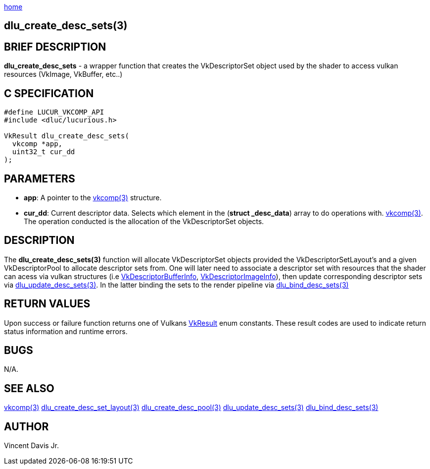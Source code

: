 :stylesheet: rubygems.css
:stylesheet: asciidoctor.css
:stylesheet: asciidoctor.min.css

link:index.html[home]

==  dlu_create_desc_sets(3)

== BRIEF DESCRIPTION

*dlu_create_desc_sets* - a wrapper function that creates the VkDescriptorSet object used by the shader to access vulkan resources (VkImage, VkBuffer, etc..)

== C SPECIFICATION

[source,c]
----
#define LUCUR_VKCOMP_API
#include <dluc/lucurious.h>

VkResult dlu_create_desc_sets(
  vkcomp *app,
  uint32_t cur_dd
);
----

== PARAMETERS

* *app*: A pointer to the link:vkcomp.html[vkcomp(3)] structure.
* *cur_dd*: Current descriptor data. Selects which element in the (*struct _desc_data*) array to do operations with. link:vkcomp.html[vkcomp(3)]. The operation conducted is the allocation of the VkDescriptorSet objects.

== DESCRIPTION

The *dlu_create_desc_sets(3)* function will allocate VkDescriptorSet objects provided the VkDescriptorSetLayout's and a given VkDescriptorPool to allocate descriptor sets from. One will later need to associate a descriptor set with resources that the shader can acess via vulkan structures (i.e 
link:https://www.khronos.org/registry/vulkan/specs/1.2-extensions/man/html/VkDescriptorBufferInfo.html[VkDescriptorBufferInfo], link:https://www.khronos.org/registry/vulkan/specs/1.2-extensions/man/html/VkDescriptorBufferInfo.html[VkDescriptorImageInfo]), then update corresponding descriptor sets via link:dlu_update_desc_sets.html[dlu_update_desc_sets(3)]. In the latter binding the sets to the render pipeline via link:dlu_bind_desc_sets.html[dlu_bind_desc_sets(3)]

== RETURN VALUES

Upon success or failure function returns one of Vulkans link:https://www.khronos.org/registry/vulkan/specs/1.2-extensions/man/html/VkResult.html[VkResult]
enum constants. These result codes are used to indicate return status information and runtime errors.

== BUGS

N/A.

== SEE ALSO

link:vkcomp.html[vkcomp(3)]
link:dlu_create_desc_set_layout.html[dlu_create_desc_set_layout(3)]
link:dlu_create_desc_pool.html[dlu_create_desc_pool(3)]
link:dlu_update_desc_sets.html[dlu_update_desc_sets(3)]
link:dlu_bind_desc_sets.html[dlu_bind_desc_sets(3)]

== AUTHOR

Vincent Davis Jr.